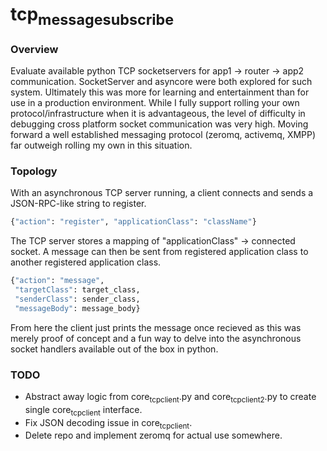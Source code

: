 * tcp_message_subscribe


*** Overview
Evaluate available python TCP socketservers for app1 -> router -> app2
communication. SocketServer and asyncore were both explored for such
system. Ultimately this was more for learning and entertainment than
for use in a production environment. While I fully support rolling
your own protocol/infrastructure when it is advantageous, the level of
difficulty in debugging cross platform socket communication was very high. Moving forward a well established messaging
protocol (zeromq, activemq, XMPP) far outweigh rolling my own in this
situation.

*** Topology
With an asynchronous TCP server running, a client connects and sends a
JSON-RPC-like string to register.
#+begin_src sh
{"action": "register", "applicationClass": "className"}
#+end_src
The TCP server stores a mapping of "applicationClass" -> connected
socket. A message can then be sent from registered application class
to another registered application class.
#+begin_src sh
{"action": "message",
 "targetClass": target_class,
 "senderClass": sender_class,
 "messageBody": message_body}
#+end_src
From here the client just prints the message once recieved as this was
merely proof of concept and a fun way to delve into the asynchronous
socket handlers available out of the box in python.

*** TODO
- Abstract away logic from core_tcp_client.py and core_tcp_client2.py
  to create single core_tcp_client interface.
- Fix JSON decoding issue in core_tcp_client.
- Delete repo and implement zeromq for actual use somewhere.
